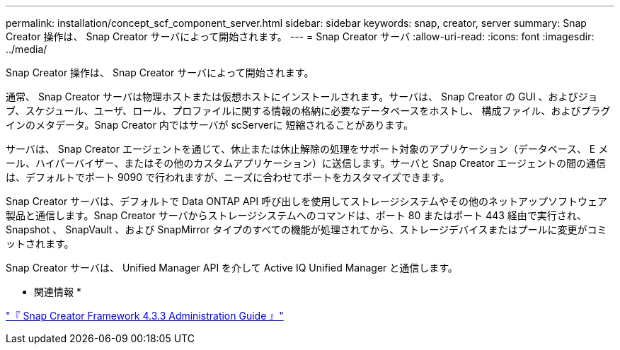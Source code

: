 ---
permalink: installation/concept_scf_component_server.html 
sidebar: sidebar 
keywords: snap, creator, server 
summary: Snap Creator 操作は、 Snap Creator サーバによって開始されます。 
---
= Snap Creator サーバ
:allow-uri-read: 
:icons: font
:imagesdir: ../media/


[role="lead"]
Snap Creator 操作は、 Snap Creator サーバによって開始されます。

通常、 Snap Creator サーバは物理ホストまたは仮想ホストにインストールされます。サーバは、 Snap Creator の GUI 、およびジョブ、スケジュール、ユーザ、ロール、プロファイルに関する情報の格納に必要なデータベースをホストし、 構成ファイル、およびプラグインのメタデータ。Snap Creator 内ではサーバが scServerに 短縮されることがあります。

サーバは、 Snap Creator エージェントを通じて、休止または休止解除の処理をサポート対象のアプリケーション（データベース、 E メール、ハイパーバイザー、またはその他のカスタムアプリケーション）に送信します。サーバと Snap Creator エージェントの間の通信は、デフォルトでポート 9090 で行われますが、ニーズに合わせてポートをカスタマイズできます。

Snap Creator サーバは、デフォルトで Data ONTAP API 呼び出しを使用してストレージシステムやその他のネットアップソフトウェア製品と通信します。Snap Creator サーバからストレージシステムへのコマンドは、ポート 80 またはポート 443 経由で実行され、 Snapshot 、 SnapVault 、および SnapMirror タイプのすべての機能が処理されてから、ストレージデバイスまたはプールに変更がコミットされます。

Snap Creator サーバは、 Unified Manager API を介して Active IQ Unified Manager と通信します。

* 関連情報 *

https://library.netapp.com/ecm/ecm_download_file/ECMLP2854418["『 Snap Creator Framework 4.3.3 Administration Guide 』"]
